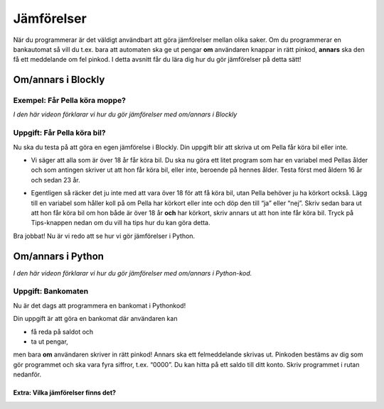 .. role:: red

==================
Jämförelser
==================

När du programmerar är det väldigt användbart att göra jämförelser mellan olika saker. Om du programmerar en bankautomat så vill du t.ex. bara att automaten ska ge ut pengar **om** användaren knappar in rätt pinkod, **annars** ska den få ett meddelande om fel pinkod. I detta avsnitt får du lära dig hur du gör jämförelser på detta sätt!

Om/annars i Blockly
:::::::::::::::::::::::::::::::::

Exempel: Får Pella köra moppe?
******************************
*I den här videon förklarar vi hur du gör jämförelser med om/annars i Blockly*

.. youtube:: eQf5W6Ww_9U
    :height: 315
    :width: 560
    :align: left

Uppgift: Får Pella köra bil?
****************************

Nu ska du testa på att göra en egen jämförelse i Blockly. Din uppgift blir att skriva ut om Pella får köra bil eller inte.

* Vi säger att alla som är över 18 år får köra bil. Du ska nu göra ett litet program som har en variabel med Pellas ålder och som antingen skriver ut att hon får köra bil, eller inte, beroende på hennes ålder. Testa först med åldern 16 år och sedan 23 år.

.. blockly:: blockly1a

    * controls
    controls_if
    controls_repeat_ext
    controls_for
    ====
    * logic
    logic_compare
    ====
    * math
    math_number
    math_arithmetic
    ====
    * text
    text
    text_print
    ====
    variables

    preload::
    <xml>
       <block type="variables_set" id="1" inline="true" x="25" y="9">
          <field name="VAR">age</field>
          <value name="VALUE">
             <block type="math_number" id="2">
                <field name="NUM">16</field>
             </block>
          </value>
       </block>
    </xml>


* Egentligen så räcker det ju inte med att vara över 18 för att få köra bil, utan Pella behöver ju ha körkort också. Lägg till en variabel som håller koll på om Pella har körkort eller inte och döp den till “ja” eller “nej”. Skriv sedan bara ut att hon får köra bil om hon både är över 18 år **och** har körkort, skriv annars ut att hon inte får köra bil. Tryck på Tips-knappen nedan om du vill ha tips hur du kan göra detta.

.. reveal:: reveal1
    :showtitle: Visa tips
    :hidetitle: Göm tips

    * *Det går att ha if-satser inuti if-satser, om man behöver göra flera jämförelser.*

    .. figure:: ../_static/if-if.png
        :alt: nested if statements
        :scale: 100%

    .. reveal:: reveal2
        :showtitle: Ett till tips
        :hidetitle: Göm tips

        *Döp en ny variabel till körkort som antingen är textbiten "Ja" eller "Nej" och gör en jämförelse om körkort är "Ja".*

.. reveal:: reveal3
    :showtitle: Lösning
    :hidetitle: Göm lösning

    .. figure:: ../_static/uppgift1.png
        :alt: solution1
        :scale: 100%


Bra jobbat! Nu är vi redo att se hur vi gör jämförelser i Python.

Om/annars i Python
::::::::::::::::::::

*I den här videon förklarar vi hur du gör jämförelser med om/annars i Python-kod.*

.. youtube:: D9gG74yMUec
    :height: 315
    :width: 560
    :align: left

Uppgift: Bankomaten
******************************
Nu är det dags att programmera en bankomat i Pythonkod!

Din uppgift är att göra en bankomat där användaren kan

+ få reda på saldot och

+ ta ut pengar,

men bara **om** användaren skriver in rätt pinkod! Annars ska ett felmeddelande skrivas ut. Pinkoden bestäms av dig som gör programmet och ska vara fyra siffror, t.ex. “0000”. Du kan hitta på ett saldo till ditt konto. Skriv programmet i rutan nedanför.

.. activecode:: bankomat
    :nocanvas:
    :nocodelens:
    :caption: Bankomaten (ta bort caption, hur?)
    :language: python

    pinkod = "0000"
    saldo = 1337

    #skriv din kod här

.. reveal:: reveal4
    :showtitle: Lösning
    :hidetitle: Göm lösning

    ::
        # pinkod = "0000"
        # saldo = 1337
        # pythonkod goes here
        #

Extra: Vilka jämförelser finns det?
-----------------------------------
.. reveal:: reveal4
    :showtitle: Visa
    :hidetitle: Göm

    ::

       >    "större än"     (tal)
       <    "mindre än"     (tal)
       ==   "lika med"      (tal & text)
       >=   "större än eller lika med"  (tal)
       <=   "mindre än eller lika med"  (tal)
       !=   "skilt från"    (tal&text)
